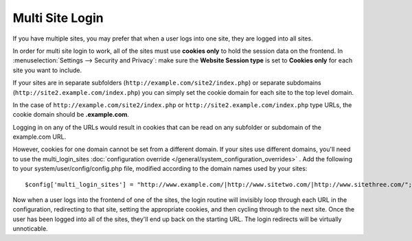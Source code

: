 Multi Site Login
================

If you have multiple sites, you may prefer that when a user logs into one site, they are logged into all sites.

In order for multi site login to work, all of the sites must use **cookies only** to hold the session data on the frontend.  In :menuselection:`Settings --> Security and Privacy`: make sure the **Website Session type** is set to **Cookies only** for each site you want to include.

If your sites are in separate subfolders (``http://example.com/site2/index.php``) or separate subdomains (``http://site2.example.com/index.php``) you can simply set the cookie domain for each site to the top level domain.

In the case of ``http://example.com/site2/index.php`` or ``http://site2.example.com/index.php`` type URLs, the cookie domain should be **.example.com**.

Logging in on any of the URLs would result in cookies that can be read on any subfolder or subdomain of the example.com URL.

However, cookies for one domain cannot be set from a different domain. If your sites use different domains, you'll need to use the multi_login_sites :doc:`configuration override </general/system_configuration_overrides>` . Add the following to your system/user/config/config.php file, modified according to the domain names used by your sites::

$config['multi_login_sites'] = "http://www.example.com/|http://www.sitetwo.com/|http://www.sitethree.com/";

Now when a user logs into the frontend of one of the sites, the login routine will invisibly loop through each URL in the configuration, redirecting to that site, setting the appropriate cookies, and then cycling through to the next site.  Once the user has been logged into all of the sites, they'll end up back on the starting URL.  The login redirects will be virtually unnoticable.






